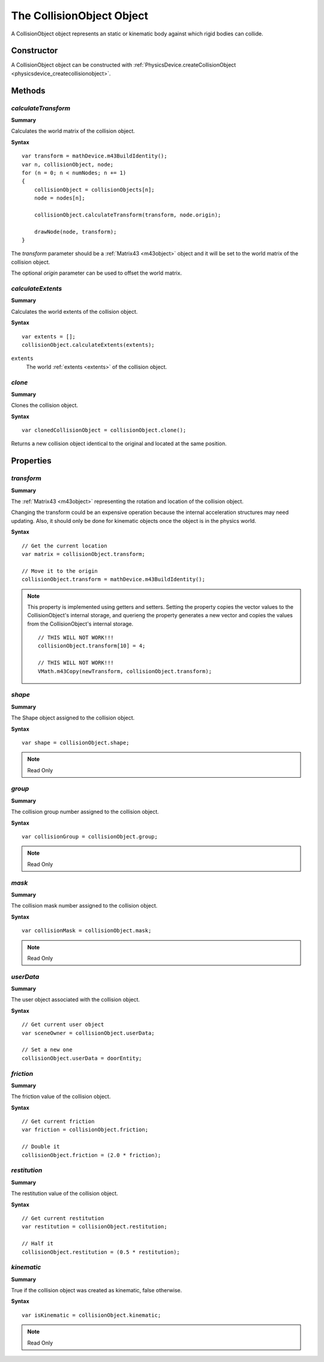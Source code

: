 .. index::
    single: CollisionObject

.. highlight:: javascript

.. _collisionobject:

--------------------------
The CollisionObject Object
--------------------------

A CollisionObject object represents an static or kinematic body against which rigid bodies can collide.

Constructor
===========

A CollisionObject object can be constructed with :ref:`PhysicsDevice.createCollisionObject <physicsdevice_createcollisionobject>`.

Methods
=======

.. index::
    pair: CollisionObject; calculateTransform

`calculateTransform`
--------------------

**Summary**

Calculates the world matrix of the collision object.

**Syntax** ::

    var transform = mathDevice.m43BuildIdentity();
    var n, collisionObject, node;
    for (n = 0; n < numNodes; n += 1)
    {
        collisionObject = collisionObjects[n];
        node = nodes[n];

        collisionObject.calculateTransform(transform, node.origin);

        drawNode(node, transform);
    }

The `transform` parameter should be a :ref:`Matrix43 <m43object>` object and
it will be set to the world matrix of the collision object.

The optional `origin` parameter can be used to offset the world matrix.


.. index::
    pair: CollisionObject; calculateExtents

`calculateExtents`
------------------

**Summary**

Calculates the world extents of the collision object.

**Syntax** ::

    var extents = [];
    collisionObject.calculateExtents(extents);


``extents``
    The world :ref:`extents <extents>` of the collision object.


.. index::
    pair: CollisionObject; clone

`clone`
-------

**Summary**

Clones the collision object.

**Syntax** ::

    var clonedCollisionObject = collisionObject.clone();

Returns a new collision object identical to the original and located at the same position.

Properties
==========

.. index::
    pair: CollisionObject; transform

`transform`
-----------

**Summary**

The :ref:`Matrix43 <m43object>` representing the rotation and location of the collision object.

Changing the transform could be an expensive operation because the internal acceleration structures may need updating.
Also, it should only be done for kinematic objects once the object is in the physics world.

**Syntax** ::

    // Get the current location
    var matrix = collisionObject.transform;

    // Move it to the origin
    collisionObject.transform = mathDevice.m43BuildIdentity();

.. note::

    This property is implemented using getters and setters. Setting the property copies the vector values
    to the CollisionObject's internal storage, and querieng the property generates a new vector and copies the values
    from the CollisionObject's internal storage. ::

        // THIS WILL NOT WORK!!!
        collisionObject.transform[10] = 4;

        // THIS WILL NOT WORK!!!
        VMath.m43Copy(newTransform, collisionObject.transform);


.. index::
    pair: CollisionObject; shape

`shape`
-------

**Summary**

The Shape object assigned to the collision object.

**Syntax** ::

    var shape = collisionObject.shape;

.. note:: Read Only


.. index::
    pair: CollisionObject; group

`group`
-------

**Summary**

The collision group number assigned to the collision object.

**Syntax** ::

    var collisionGroup = collisionObject.group;

.. note:: Read Only


.. index::
    pair: CollisionObject; mask

`mask`
------

**Summary**

The collision mask number assigned to the collision object.

**Syntax** ::

    var collisionMask = collisionObject.mask;

.. note:: Read Only


.. index::
    pair: CollisionObject; userData

`userData`
----------

**Summary**

The user object associated with the collision object.

**Syntax** ::

    // Get current user object
    var sceneOwner = collisionObject.userData;

    // Set a new one
    collisionObject.userData = doorEntity;


.. index::
    pair: CollisionObject; friction

`friction`
----------

**Summary**

The friction value of the collision object.

**Syntax** ::

    // Get current friction
    var friction = collisionObject.friction;

    // Double it
    collisionObject.friction = (2.0 * friction);


.. index::
    pair: CollisionObject; restitution

`restitution`
-------------

**Summary**

The restitution value of the collision object.

**Syntax** ::

    // Get current restitution
    var restitution = collisionObject.restitution;

    // Half it
    collisionObject.restitution = (0.5 * restitution);


.. index::
    pair: CollisionObject; kinematic

`kinematic`
-----------

**Summary**

True if the collision object was created as kinematic, false otherwise.

**Syntax** ::

    var isKinematic = collisionObject.kinematic;

.. note:: Read Only
